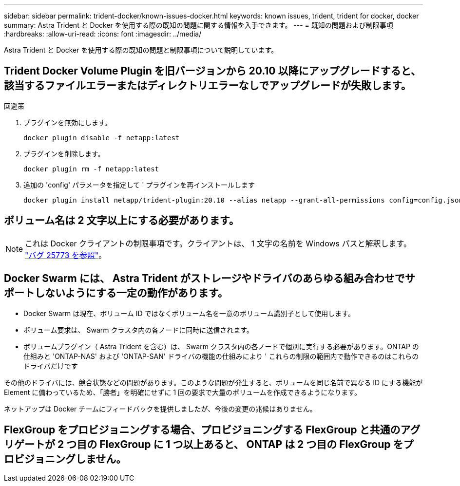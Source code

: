 ---
sidebar: sidebar 
permalink: trident-docker/known-issues-docker.html 
keywords: known issues, trident, trident for docker, docker 
summary: Astra Trident と Docker を使用する際の既知の問題に関する情報を入手できます。 
---
= 既知の問題および制限事項
:hardbreaks:
:allow-uri-read: 
:icons: font
:imagesdir: ../media/


Astra Trident と Docker を使用する際の既知の問題と制限事項について説明しています。



== Trident Docker Volume Plugin を旧バージョンから 20.10 以降にアップグレードすると、該当するファイルエラーまたはディレクトリエラーなしでアップグレードが失敗します。

.回避策
. プラグインを無効にします。
+
[listing]
----
docker plugin disable -f netapp:latest
----
. プラグインを削除します。
+
[listing]
----
docker plugin rm -f netapp:latest
----
. 追加の 'config' パラメータを指定して ' プラグインを再インストールします
+
[listing]
----
docker plugin install netapp/trident-plugin:20.10 --alias netapp --grant-all-permissions config=config.json
----




== ボリューム名は 2 文字以上にする必要があります。


NOTE: これは Docker クライアントの制限事項です。クライアントは、 1 文字の名前を Windows パスと解釈します。 https://github.com/moby/moby/issues/25773["バグ 25773 を参照"^]。



== Docker Swarm には、 Astra Trident がストレージやドライバのあらゆる組み合わせでサポートしないようにする一定の動作があります。

* Docker Swarm は現在、ボリューム ID ではなくボリューム名を一意のボリューム識別子として使用します。
* ボリューム要求は、 Swarm クラスタ内の各ノードに同時に送信されます。
* ボリュームプラグイン（ Astra Trident を含む）は、 Swarm クラスタ内の各ノードで個別に実行する必要があります。ONTAP の仕組みと 'ONTAP-NAS' および 'ONTAP-SAN' ドライバの機能の仕組みにより ' これらの制限の範囲内で動作できるのはこれらのドライバだけです


その他のドライバには、競合状態などの問題があります。このような問題が発生すると、ボリュームを同じ名前で異なる ID にする機能が Element に備わっているため、「勝者」を明確にせずに 1 回の要求で大量のボリュームを作成できるようになります。

ネットアップは Docker チームにフィードバックを提供しましたが、今後の変更の兆候はありません。



== FlexGroup をプロビジョニングする場合、プロビジョニングする FlexGroup と共通のアグリゲートが 2 つ目の FlexGroup に 1 つ以上あると、 ONTAP は 2 つ目の FlexGroup をプロビジョニングしません。
